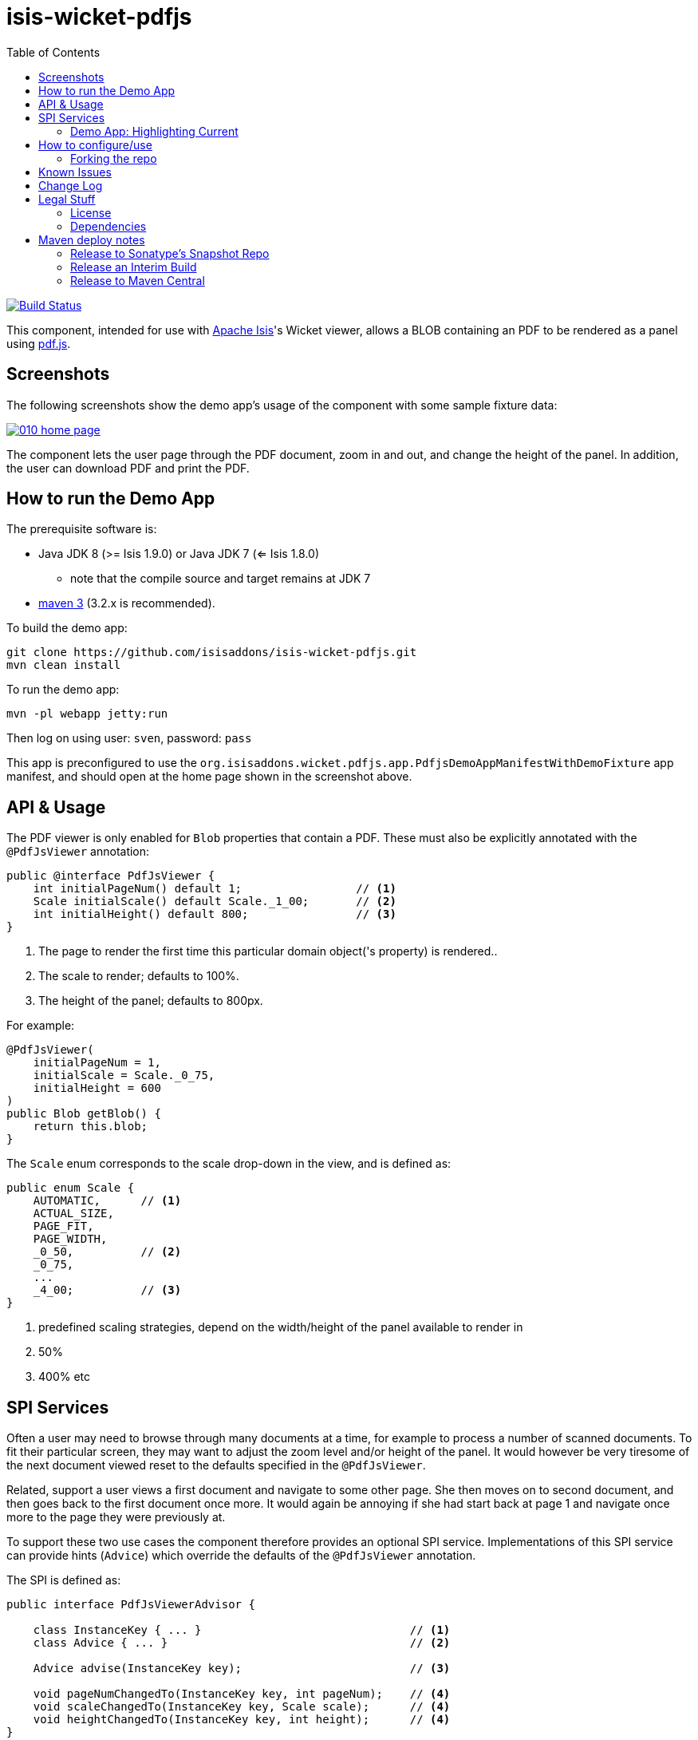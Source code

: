 = isis-wicket-pdfjs
:toc:

image:https://travis-ci.org/isisaddons/isis-wicket-pdfjs.png?branch=master[Build Status,link=https://travis-ci.org/isisaddons/isis-wicket-pdfjs]

This component, intended for use with http://isis.apache.org[Apache Isis]'s Wicket viewer, allows a BLOB containing an PDF to be rendered as a panel using https://mozilla.github.io/pdf.js[pdf.js].
 


== Screenshots

The following screenshots show the demo app's usage of the component with some sample fixture data:

image::https://raw.github.com/isisaddons/isis-wicket-pdfjs/master/images/010-home-page.png[link="https://raw.github.com/isisaddons/isis-wicket-pdfjs/master/images/010-home-page.png"]

The component lets the user page through the PDF document, zoom in and out, and change the height of the panel.  In addition, the user can download PDF and print the PDF.



== How to run the Demo App

The prerequisite software is:

* Java JDK 8 (>= Isis 1.9.0) or Java JDK 7 (<= Isis 1.8.0)
** note that the compile source and target remains at JDK 7
* http://maven.apache.org[maven 3] (3.2.x is recommended).

To build the demo app:

[source,bash]
----
git clone https://github.com/isisaddons/isis-wicket-pdfjs.git
mvn clean install
----

To run the demo app:

[source,bash]
----
mvn -pl webapp jetty:run
----

Then log on using user: `sven`, password: `pass`

This app is preconfigured to use the `org.isisaddons.wicket.pdfjs.app.PdfjsDemoAppManifestWithDemoFixture` app manifest, and should open at the home page shown in the screenshot above.


== API &  Usage

The PDF viewer is only enabled for `Blob` properties that contain a PDF.
These must also be explicitly annotated with the `@PdfJsViewer` annotation:

[source,java]
----
public @interface PdfJsViewer {
    int initialPageNum() default 1;                 // <1>
    Scale initialScale() default Scale._1_00;       // <2>
    int initialHeight() default 800;                // <3>
}
----
<1> The page to render the first time this particular domain object('s property) is rendered..
<2> The scale to render; defaults to 100%.
<3> The height of the panel; defaults to 800px.


For example:

[source,java]
----
@PdfJsViewer(
    initialPageNum = 1,
    initialScale = Scale._0_75,
    initialHeight = 600
)
public Blob getBlob() {
    return this.blob;
}
----


The `Scale` enum corresponds to the scale drop-down in the view, and is defined as:

[source,java]
----
public enum Scale {
    AUTOMATIC,      // <1>
    ACTUAL_SIZE,
    PAGE_FIT,
    PAGE_WIDTH,
    _0_50,          // <2>
    _0_75,
    ...
    _4_00;          // <3>
}
----
<1> predefined scaling strategies, depend on the width/height of the panel available to render in
<2> 50%
<3> 400% etc



== SPI Services

Often a user may need to browse through many documents at a time, for example to process a number of scanned documents.
To fit their particular screen, they may want to adjust the zoom level and/or height of the panel.
It would however be very tiresome of the next document viewed reset to the defaults specified in the `@PdfJsViewer`.

Related, support a user views a first document and navigate to some other page.
She then moves on to second document, and then goes back to the first document once more.
It would again be annoying if she had start back at page 1 and navigate once more to the page they were previously at.

To support these two use cases the component therefore provides an optional SPI service.
Implementations of this SPI service can provide hints (`Advice`) which override the defaults of the `@PdfJsViewer` annotation.

The SPI is defined as:

[source,java]
----
public interface PdfJsViewerAdvisor {

    class InstanceKey { ... }                               // <1>
    class Advice { ... }                                    // <2>

    Advice advise(InstanceKey key);                         // <3>

    void pageNumChangedTo(InstanceKey key, int pageNum);    // <4>
    void scaleChangedTo(InstanceKey key, Scale scale);      // <4>
    void heightChangedTo(InstanceKey key, int height);      // <4>
}
----
<1> Value type that identifies an object type and identifier, its (PDF) property and the user that is viewing the object.
<2> Value type that specifies the page number, scale and height to render the object
<3> The main SPI called by the viewer;
<4> Updates the service implementation whenever the user updates the page number, scale or height for a particular object/property/user (ie `ViewerKey`).

There can be multiple implementations of this service; the first implementation to return a non-null `Advice` is used.
If there _are_ multiple implementations, then _all_ are called whenever the user updates the view.

The demo application shows one such implementation that fulfills the two user goals:

* it remembers the scale/height for each object type/property (per user), so that any other documents of the same type are shown with the same layout
* it remembers the page that each user was viewing a document, so resumes at that page if the same document is viewed more than once

To do this the demo implementation relies upon the inner value types `InstanceKey.TypeKey` and `Advice.TypeAdvice` which track the hints at the object type -- rather than instance -- level.



=== Demo App: Highlighting Current

As a by-the-by, the demo app has one further "trick up its sleeve".
If you run the app you'll notice that the currently selected `DemoObject` is highlighted in the left-hand table of the `HomePageViewModel`.

This is accomplished by having the view model collaborate with a subscribing domain service that configures a CSS class.

We start by ensuring that the `DemoObject` emits an event for its CSS class:

[source,java]
.DemoObject.java
----
@DomainObjectLayout(
        ...
        cssClassUiEvent = DemoObject.CssClassUiEvent.class
)
public class DemoObject ... {

    public static class CssClassUiEvent
            extends org.apache.isis.applib.services.eventbus.CssClassUiEvent<DemoObject> {}
    ...
}
----

Next, we define the domain service to act as the subscriber.
Since it will be interact

[source,java]
.HomePageViewModel.java
----
public class HomePageViewModel ... {

    @DomainService(nature = NatureOfService.DOMAIN)
    public static class CssHighlighter extends AbstractSubscriber {

        @EventHandler
        @Subscribe
        public void on(DemoObject.CssClassUiEvent ev) {
            if(getContext() == null) {
                return;
            }
            if(ev.getSource() == getContext().getSelected()) {      // <1>
                ev.setCssClass("selected");
            }
        }

        private HomePageViewModel getContext() {                    // <2>
            return (HomePageViewModel) scratchpad.get("context");
        }
        void setContext(final HomePageViewModel homePageViewModel) {
            scratchpad.put("context", homePageViewModel);
        }

        @Inject
        Scratchpad scratchpad;                                      // <3>
    }
}
----
<1> If the domain object is the currently selected then set the CSS class
<2> Provide methods to set and get the current `HomePageViewModel` (acting as the context)
<3> Store the context using the `Scratchpad` domain service (request-scoped so thread-safe).

The `HomePageViewModel` is responsible for setting itself as the context for the domain service:

[source,java]
.HomePageViewModel.java
----
public class HomePageViewModel ... {
    ...
    public TranslatableString title() {
        cssHighlighter.setContext(this);    // <1>
        ...
    }
    ...
    @javax.inject.Inject
    CssHighlighter cssHighlighter;
}
----
<1> set the context on the domain service


Finally we just need some CSS, in the `application.css` file:


[source,css]
.application.css
----
.selected {
    font-style: italic;
    font-weight: bolder;
}
----


== How to configure/use


To use "out-of-the-box", add the component to your project's `dom` module's `pom.xml`:

[source,xml]
----
<dependency>
    <groupId>com.eurocommercialproperties.pdfjsdemo</groupId>
    <artifactId>ecp-wicket-pdfjs-cpt</artifactId>
    <version>1.15.0</version>
</dependency>
----

Check for later releases by searching http://search.maven.org/#search|ga|1|isis-wicket-pdfjs-cpt[Maven Central Repo].

* (assuming you are using an `AppManifest`), update its `getModules()` method:

[source,java]
----
@Override
public List<Class<?>> getModules() {
     return Arrays.asList(
        ...
        org.isisaddons.wicket.pdfjs.cpt.PdfjsCptModule.class,
        ...
     );
}
----

* Set up the facet factory in `isis.properties` (or in the `AppManifest#getConfigurationProperties()`): +
+
[source,ini]
.isis.properties
----
isis.reflector.facets.include=\
    org.isisaddons.wicket.pdfjs.cpt.applib.PdfJsViewerFacetFromAnnotationFactory
----



=== Forking the repo

If instead you want to extend this component's functionality, then we recommend that you fork this repo. The repo is
structured as follows:

* `pom.xml` - parent pom
* `app` - the demo app's `AppManifest`
* `cpt` - the component implementation
* `fixture` - the demo app's fixtures, holding sample domain object classes and fixture scripts
* `webapp` - the demo app's webapp

Only the `cpt` project is released to Maven central. The versions of the other modules
are purposely left at `0.0.1-SNAPSHOT` because they are not intended to be released.


== Known Issues

The Javascript isn't fully thread-safe, so avoid having more than one instance of this component rendered on the page at the same time.
This also means that the component should never be rendered in a table ("compact" view).


== Change Log

* `1.15.0` - (TODO; will be) released against Isis 1.15.0


== Legal Stuff

=== License

[source]
----
Copyright 2016~date Martin Grigorov and Dan Haywood

Licensed under the Apache License, Version 2.0 (the
"License"); you may not use this file except in compliance
with the License.  You may obtain a copy of the License at

    http://www.apache.org/licenses/LICENSE-2.0

Unless required by applicable law or agreed to in writing,
software distributed under the License is distributed on an
"AS IS" BASIS, WITHOUT WARRANTIES OR CONDITIONS OF ANY
KIND, either express or implied.  See the License for the
specific language governing permissions and limitations
under the License.
----

=== Dependencies

In addition to Apache Isis, this component depends on:

TODO: something in wicketstuff, I believe...


== Maven deploy notes

Only the `cpt` module is deployed, and is done so using Sonatype's OSS support (see
http://central.sonatype.org/pages/apache-maven.html[user guide]).


=== Release to Sonatype's Snapshot Repo

To deploy a snapshot, use:

[source,bash]
----
pushd cpt
mvn clean deploy
popd
----

The artifacts should be available in Sonatype's
https://oss.sonatype.org/content/repositories/snapshots[Snapshot Repo].



=== Release an Interim Build

If you have commit access to this project (or a fork of your own) then you can create interim releases using the `interim-release.sh` script.

The idea is that this will - in a new branch - update the `dom/pom.xml` with a timestamped version (eg `1.15.0.20170430-0738`).
It then pushes the branch (and a tag) to the specified remote.

A CI server such as Jenkins can monitor the branches matching the wildcard `origin/interim/*` and create a build.
These artifacts can then be published to a snapshot repository.

For example:

[source]
----
sh interim-release.sh 1.15.0 origin
----

where

* `1.15.0` is the base release
* `origin` is the name of the remote to which you have permissions to write to.




=== Release to Maven Central

The `release.sh` script automates the release process. It performs the following:

* performs a sanity check (`mvn clean install -o`) that everything builds ok
* bumps the `pom.xml` to a specified release version, and tag
* performs a double check (`mvn clean install -o`) that everything still builds ok
* releases the code using `mvn clean deploy`
* bumps the `pom.xml` to a specified release version

For example:

[source]
----
sh release.sh 1.15.0 \
              1.16.0-SNAPSHOT \
              dan@haywood-associates.co.uk \
              "this is not really my passphrase"
----

where
* `$1` is the release version
* `$2` is the snapshot version
* `$3` is the email of the secret key (`~/.gnupg/secring.gpg`) to use for signing
* `$4` is the corresponding passphrase for that secret key.

Other ways of specifying the key and passphrase are available, see the `pgp-maven-plugin`'s
http://kohsuke.org/pgp-maven-plugin/secretkey.html[documentation]).

If the script completes successfully, then push changes:

[source]
----
git push origin master && git push origin 1.15.0
----

If the script fails to complete, then identify the cause, perform a `git reset --hard` to start over and fix the issue
before trying again. Note that in the `cpt`'s `pom.xml` the `nexus-staging-maven-plugin` has the
`autoReleaseAfterClose` setting set to `true` (to automatically stage, close and the release the repo). You may want
to set this to `false` if debugging an issue.

According to Sonatype's guide, it takes about 10 minutes to sync, but up to 2 hours to update http://search.maven.org[search].
